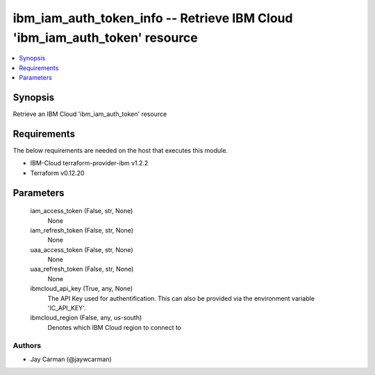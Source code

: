 
ibm_iam_auth_token_info -- Retrieve IBM Cloud 'ibm_iam_auth_token' resource
===========================================================================

.. contents::
   :local:
   :depth: 1


Synopsis
--------

Retrieve an IBM Cloud 'ibm_iam_auth_token' resource



Requirements
------------
The below requirements are needed on the host that executes this module.

- IBM-Cloud terraform-provider-ibm v1.2.2
- Terraform v0.12.20



Parameters
----------

  iam_access_token (False, str, None)
    None


  iam_refresh_token (False, str, None)
    None


  uaa_access_token (False, str, None)
    None


  uaa_refresh_token (False, str, None)
    None


  ibmcloud_api_key (True, any, None)
    The API Key used for authentification. This can also be provided via the environment variable 'IC_API_KEY'.


  ibmcloud_region (False, any, us-south)
    Denotes which IBM Cloud region to connect to













Authors
~~~~~~~

- Jay Carman (@jaywcarman)

